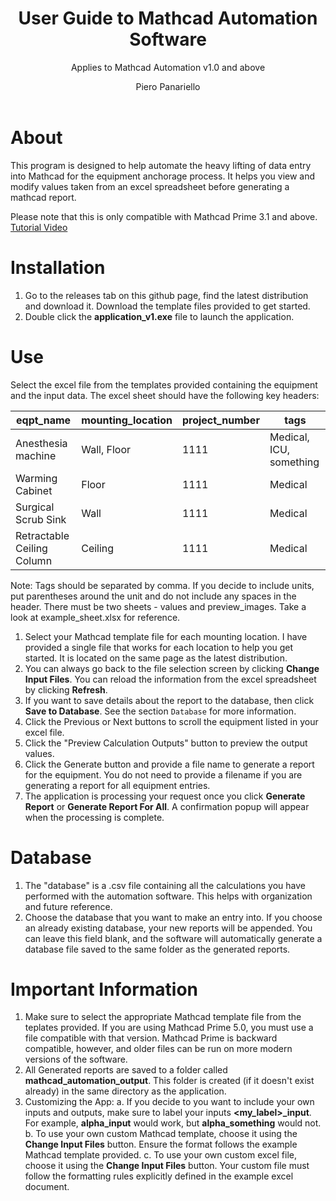 #+TITLE: User Guide to Mathcad Automation Software
#+author: Piero Panariello
#+subtitle: Applies to Mathcad Automation v1.0 and above
#+OPTIONS: toc:t
#+OPTIONS: ^:nil
#+STARTUP: showeverything
#+LATEX_CLASS-OPTIONS: [letterpaper]
#+LATEX_HEADER: \usepackage[legalpaper, portrait, margin=1in]{geometry}
#+LATEX_HEADER: \author{Piero Panariello}
#+LATEX_HEADER: \documentclass[7pt]


* About
This program is designed to help automate the heavy lifting of data entry into Mathcad for the equipment anchorage process. It helps you view and modify values taken from an excel spreadsheet before generating a mathcad report.

Please note that this is only compatible with Mathcad Prime 3.1 and above.
[[https://youtu.be/La43SoQ3HMg][Tutorial Video]]

* Installation
1. Go to the releases tab on this github page, find the latest distribution and download it. Download the template files provided to get started.
2. Double click the *application_v1.exe* file to launch the application.
* Use
Select the excel file from the templates provided containing the equipment and the input data. The excel sheet should have the following key headers:
|----------------------------+-------------------+----------------+-------------------------|
| eqpt_name                  | mounting_location | project_number | tags                    |
|----------------------------+-------------------+----------------+-------------------------|
| Anesthesia machine         | Wall, Floor       |           1111 | Medical, ICU, something |
| Warming Cabinet            | Floor             |           1111 | Medical                 |
| Surgical Scrub Sink        | Wall              |           1111 | Medical                 |
| Retractable Ceiling Column | Ceiling           |           1111 | Medical                 |
|----------------------------+-------------------+----------------+-------------------------|
Note: Tags should be separated by comma. If you decide to include units, put parentheses around the unit and do not include any spaces in the header. There must be two sheets - values and preview_images. Take a look at example_sheet.xlsx for reference.
1. Select your Mathcad template file for each mounting location. I have provided a single file that works for each location to help you get started. It is located on the same page as the latest distribution.
2. You can always go back to the file selection screen by clicking *Change Input Files*. You can reload the information from the excel spreadsheet by clicking *Refresh*.
3. If you want to save details about the report to the database, then click *Save to Database*. See the section ~Database~ for more information.
4. Click the Previous or Next buttons to scroll the equipment listed in your excel file.
5. Click the "Preview Calculation Outputs" button to preview the output values.
6. Click the Generate button and provide a file name to generate a report for the equipment. You do not need to provide a filename if you are generating a report for all equipment entries.
7. The application is processing your request once you click *Generate Report* or *Generate Report For All*. A confirmation popup will appear when the processing is complete.
* Database
1. The "database" is a .csv file containing all the calculations you have performed with the automation software. This helps with organization and future reference.
2. Choose the database that you want to make an entry into. If you choose an already existing database, your new reports will be appended. You can leave this field blank, and the software will automatically generate a database file saved to the same folder as the generated reports.
* Important Information
1. Make sure to select the appropriate Mathcad template file from the teplates provided. If you are using Mathcad Prime 5.0, you must use a file compatible with that version. Mathcad Prime is backward compatible, however, and older files can be run on more modern versions of the software.
1. All Generated reports are saved to a folder called *mathcad_automation_output*. This folder is created (if it doesn't exist already) in the same directory as the application.
2. Customizing the App:
   a. If you decide to you want to include your own inputs and outputs, make sure to label your inputs *<my_label>_input*. For example, *alpha_input* would work, but *alpha_something* would not.
   b. To use your own custom Mathcad template, choose it using the *Change Input Files* button. Ensure the format follows the example Mathcad template provided.
   c. To use your own custom excel file, choose it using the *Change Input Files* button. Your custom file must follow the formatting rules explicitly defined in the example excel document.
